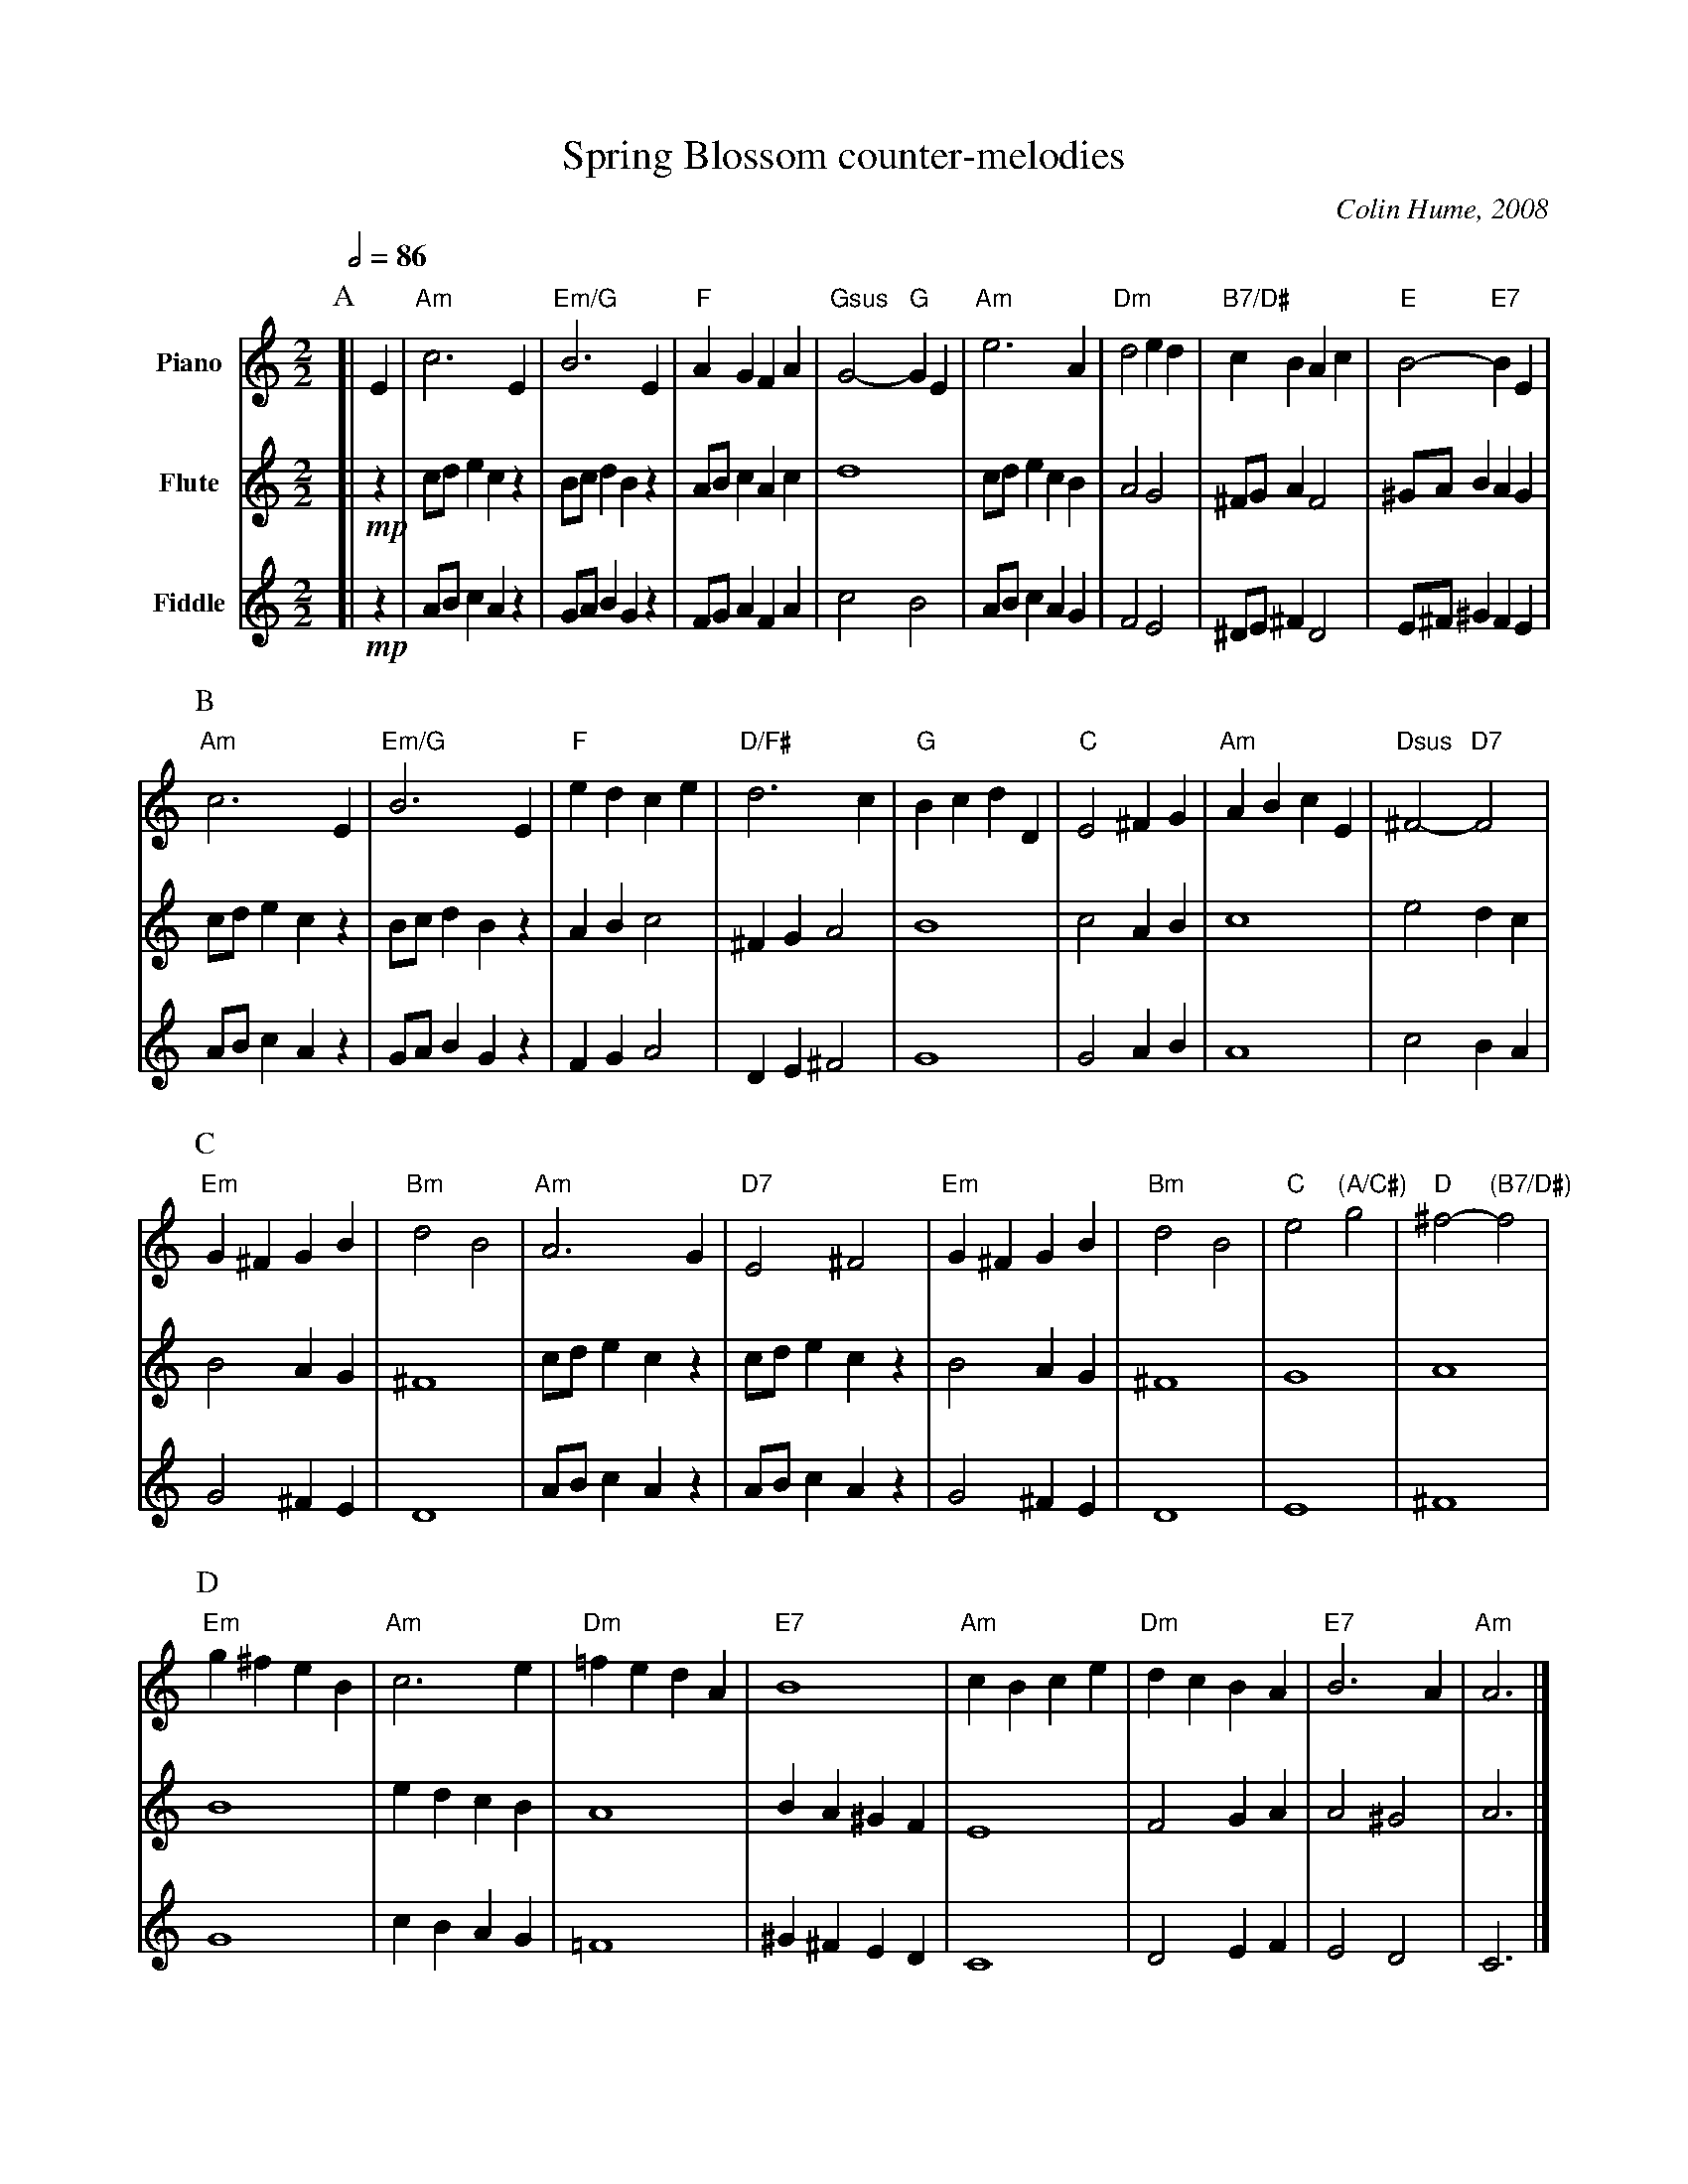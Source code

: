 X:693
T:Spring Blossom counter-melodies
C:Colin Hume, 2008
L:1/4
M:2/2
S:Colin Hume's website,  colinhume.com  - chords can also be printed below the stave.
Q:1/2=86
K:Am
V:1 name=Piano
%%MIDI program 1
%%MIDI gchord fc
P:A
[| E | "Am"c3 E | "Em/G"B3 E | "F"AGFA | "Gsus"G2- "G"GE |\
"Am"e3 A | "Dm"d2ed | "B7/D#"cBAc | "E"B2- "E7"BE |
V:2 name=Flute
%%MIDI program 74
[| !mp!z | c/d/e cz | B/c/d Bz | A/B/c Ac | d4 |\
c/d/e cB | A2 G2 | ^F/G/A F2 | ^G/A/B AG |
V:3 name=Fiddle
%%MIDI program 74
[| !mp!z | A/B/c Az | G/A/B Gz | F/G/A FA | c2 B2 |\
A/B/c AG | F2E2 | ^D/E/^F D2 | E/^F/^G FE |
P:B
V:1
"Am"c3 E | "Em/G"B3 E | "F"edce | "D/F#"d3c |\
"G"BcdD | "C"E2^FG | "Am"ABcE | "Dsus"^F2- "D7"F2 |
V:2
c/d/e cz | B/c/d Bz | AB c2 | ^FG A2 | B4 |\
c2 AB | c4 | e2 dc |
V:3
A/B/c Az | G/A/B Gz | FG A2 | DE ^F2 |\
G4 | G2AB | A4 | c2BA |
P:C
V:1
"Em"G^FGB | "Bm"d2B2 | "Am"A3G | "D7"E2^F2 |\
"Em"G^FGB | "Bm"d2B2 | "C"e2 "(A/C#)"g2 | "D"^f2- "(B7/D#)"f2 |
V:2
B2 AG | ^F4 | c/d/e cz | c/d/e cz |\
B2 AG | ^F4 | G4 | A4 |
V:3
G2 ^FE | D4 | A/B/c Az | A/B/c Az |\
G2^FE | D4 | E4 | ^F4 |
P:D
V:1
"Em"g^feB | "Am"c3e | "Dm"=fedA | "E7"B4 |\
"Am"cBce | "Dm"dcBA | "E7"B3A | "Am"A3 |]
V:2
B4 | ed cB | A4 | BA ^GF |\
E4 | F2 GA | A2 ^G2 | A3 |]
V:3
G4 | cB AG | =F4 | ^G^FED |\
C4 | D2 EF | E2D2 | C3 |]
